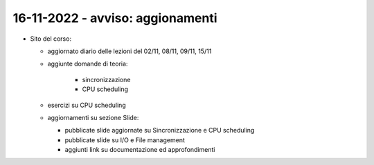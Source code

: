 16-11-2022 - avviso: aggionamenti
-------------------------------------------------

* Sito del corso:

  * aggiornato diario delle lezioni del 02/11, 08/11, 09/11, 15/11
  * aggiunte domande di teoria:

      * sincronizzazione
      * CPU scheduling

  * esercizi su CPU scheduling
  * aggiornamenti su sezione Slide:

    * pubblicate slide aggiornate su Sincronizzazione e CPU scheduling
    * pubblicate slide su I/O e File management
    * aggiunti link su documentazione ed approfondimenti

